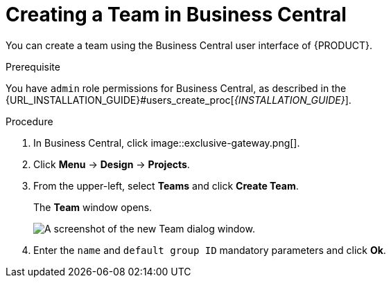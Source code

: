 [[_organizational_unit_business_central_create_proc]]

= ⁠Creating a Team in Business Central

You can create a team using the Business Central user interface of {PRODUCT}.

.Prerequisite
You have `admin` role permissions for Business Central, as described in the {URL_INSTALLATION_GUIDE}#users_create_proc[_{INSTALLATION_GUIDE}_].

.Procedure
. In Business Central, click image::exclusive-gateway.png[].
. Click *Menu* -> *Design* -> *Projects*.
. From the upper-left, select *Teams* and click *Create Team*.
+
The *Team* window opens.
+
image::user-guide-add-new-team.png[A screenshot of the new Team dialog window.]
. Enter the `name` and `default group ID` mandatory parameters and click *Ok*.
